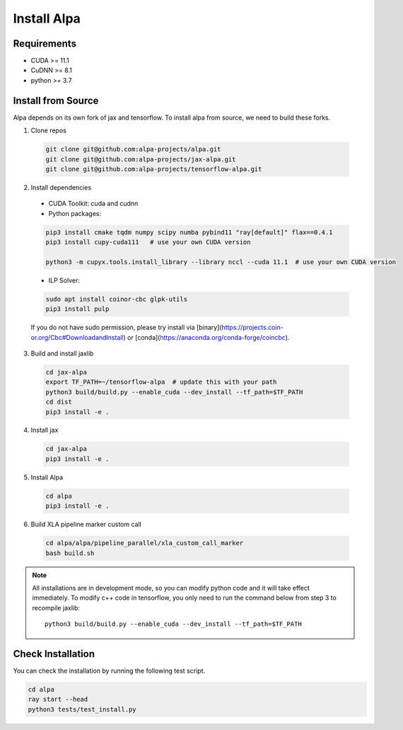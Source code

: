 Install Alpa
============

Requirements
------------
- CUDA >= 11.1
- CuDNN >= 8.1
- python >= 3.7

Install from Source
-------------------
Alpa depends on its own fork of jax and tensorflow.
To install alpa from source, we need to build these forks.

1.  Clone repos

  .. code:: bash
  
    git clone git@github.com:alpa-projects/alpa.git
    git clone git@github.com:alpa-projects/jax-alpa.git
    git clone git@github.com:alpa-projects/tensorflow-alpa.git

2. Install dependencies

  - CUDA Toolkit: cuda and cudnn
  - Python packages:

  .. code:: bash

    pip3 install cmake tqdm numpy scipy numba pybind11 "ray[default]" flax==0.4.1
    pip3 install cupy-cuda111   # use your own CUDA version

    python3 -m cupyx.tools.install_library --library nccl --cuda 11.1  # use your own CUDA version

  - ILP Solver:

  .. code:: bash

    sudo apt install coinor-cbc glpk-utils
    pip3 install pulp

  If you do not have sudo permission, please try install via [binary](https://projects.coin-or.org/Cbc#DownloadandInstall) or [conda](https://anaconda.org/conda-forge/coincbc).

3. Build and install jaxlib

  .. code:: bash
  
    cd jax-alpa
    export TF_PATH=~/tensorflow-alpa  # update this with your path
    python3 build/build.py --enable_cuda --dev_install --tf_path=$TF_PATH
    cd dist
    pip3 install -e .

4. Install jax

  .. code:: bash
  
    cd jax-alpa
    pip3 install -e .

5. Install Alpa

  .. code:: bash
  
    cd alpa
    pip3 install -e .

6. Build XLA pipeline marker custom call

  .. code:: bash
  
    cd alpa/alpa/pipeline_parallel/xla_custom_call_marker
    bash build.sh

.. note::

  All installations are in development mode, so you can modify python code and it will take effect immediately.
  To modify c++ code in tensorflow, you only need to run the command below from step 3 to recompile jaxlib::

    python3 build/build.py --enable_cuda --dev_install --tf_path=$TF_PATH

Check Installation
------------------
You can check the installation by running the following test script.

.. code:: bash

  cd alpa
  ray start --head
  python3 tests/test_install.py

